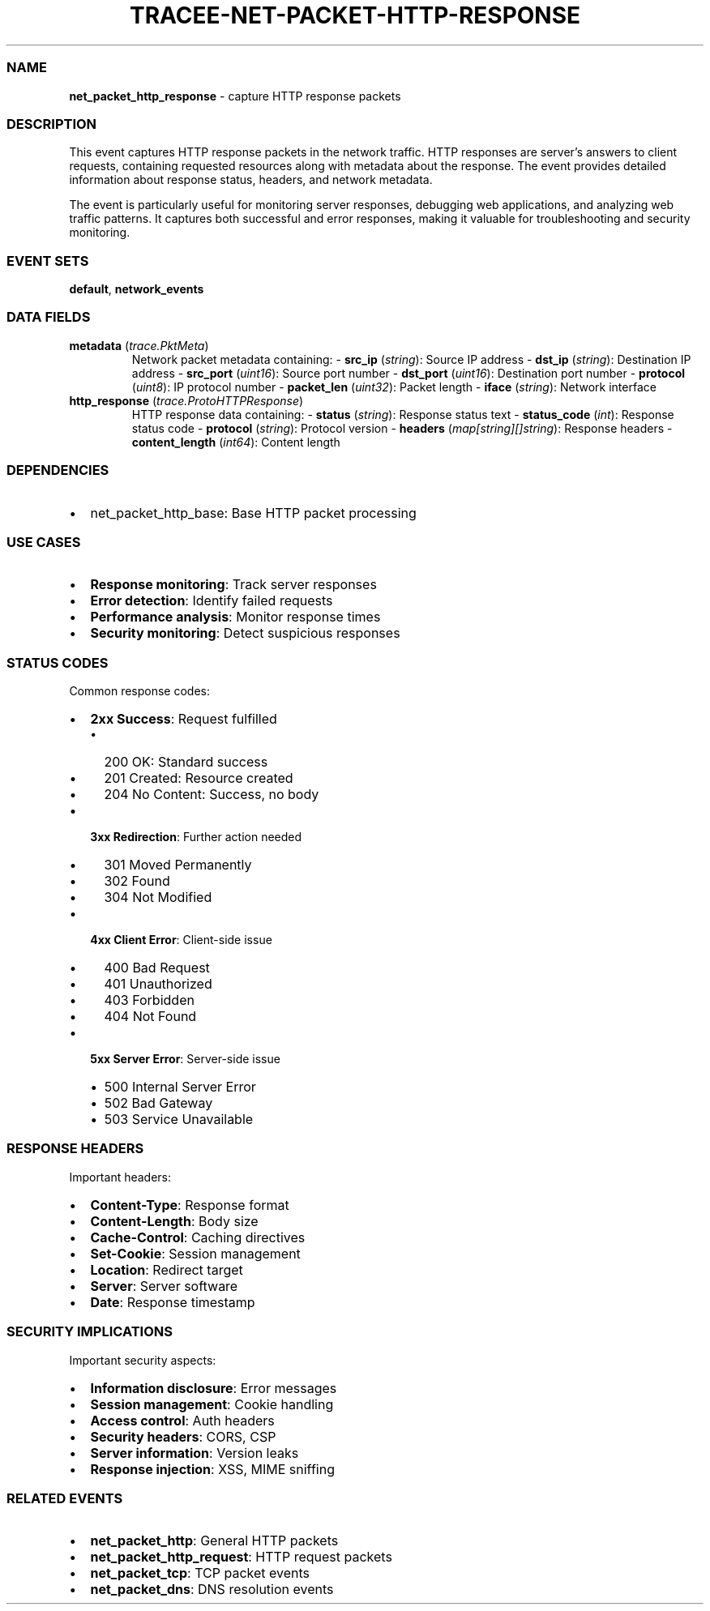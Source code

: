 .\" Automatically generated by Pandoc 3.2
.\"
.TH "TRACEE\-NET\-PACKET\-HTTP\-RESPONSE" "1" "" "" "Tracee Event Manual"
.SS NAME
\f[B]net_packet_http_response\f[R] \- capture HTTP response packets
.SS DESCRIPTION
This event captures HTTP response packets in the network traffic.
HTTP responses are server\[cq]s answers to client requests, containing
requested resources along with metadata about the response.
The event provides detailed information about response status, headers,
and network metadata.
.PP
The event is particularly useful for monitoring server responses,
debugging web applications, and analyzing web traffic patterns.
It captures both successful and error responses, making it valuable for
troubleshooting and security monitoring.
.SS EVENT SETS
\f[B]default\f[R], \f[B]network_events\f[R]
.SS DATA FIELDS
.TP
\f[B]metadata\f[R] (\f[I]trace.PktMeta\f[R])
Network packet metadata containing: \- \f[B]src_ip\f[R]
(\f[I]string\f[R]): Source IP address \- \f[B]dst_ip\f[R]
(\f[I]string\f[R]): Destination IP address \- \f[B]src_port\f[R]
(\f[I]uint16\f[R]): Source port number \- \f[B]dst_port\f[R]
(\f[I]uint16\f[R]): Destination port number \- \f[B]protocol\f[R]
(\f[I]uint8\f[R]): IP protocol number \- \f[B]packet_len\f[R]
(\f[I]uint32\f[R]): Packet length \- \f[B]iface\f[R] (\f[I]string\f[R]):
Network interface
.TP
\f[B]http_response\f[R] (\f[I]trace.ProtoHTTPResponse\f[R])
HTTP response data containing: \- \f[B]status\f[R] (\f[I]string\f[R]):
Response status text \- \f[B]status_code\f[R] (\f[I]int\f[R]): Response
status code \- \f[B]protocol\f[R] (\f[I]string\f[R]): Protocol version
\- \f[B]headers\f[R] (\f[I]map[string][]string\f[R]): Response headers
\- \f[B]content_length\f[R] (\f[I]int64\f[R]): Content length
.SS DEPENDENCIES
.IP \[bu] 2
\f[CR]net_packet_http_base\f[R]: Base HTTP packet processing
.SS USE CASES
.IP \[bu] 2
\f[B]Response monitoring\f[R]: Track server responses
.IP \[bu] 2
\f[B]Error detection\f[R]: Identify failed requests
.IP \[bu] 2
\f[B]Performance analysis\f[R]: Monitor response times
.IP \[bu] 2
\f[B]Security monitoring\f[R]: Detect suspicious responses
.SS STATUS CODES
Common response codes:
.IP \[bu] 2
\f[B]2xx Success\f[R]: Request fulfilled
.RS 2
.IP \[bu] 2
200 OK: Standard success
.IP \[bu] 2
201 Created: Resource created
.IP \[bu] 2
204 No Content: Success, no body
.RE
.IP \[bu] 2
\f[B]3xx Redirection\f[R]: Further action needed
.RS 2
.IP \[bu] 2
301 Moved Permanently
.IP \[bu] 2
302 Found
.IP \[bu] 2
304 Not Modified
.RE
.IP \[bu] 2
\f[B]4xx Client Error\f[R]: Client\-side issue
.RS 2
.IP \[bu] 2
400 Bad Request
.IP \[bu] 2
401 Unauthorized
.IP \[bu] 2
403 Forbidden
.IP \[bu] 2
404 Not Found
.RE
.IP \[bu] 2
\f[B]5xx Server Error\f[R]: Server\-side issue
.RS 2
.IP \[bu] 2
500 Internal Server Error
.IP \[bu] 2
502 Bad Gateway
.IP \[bu] 2
503 Service Unavailable
.RE
.SS RESPONSE HEADERS
Important headers:
.IP \[bu] 2
\f[B]Content\-Type\f[R]: Response format
.IP \[bu] 2
\f[B]Content\-Length\f[R]: Body size
.IP \[bu] 2
\f[B]Cache\-Control\f[R]: Caching directives
.IP \[bu] 2
\f[B]Set\-Cookie\f[R]: Session management
.IP \[bu] 2
\f[B]Location\f[R]: Redirect target
.IP \[bu] 2
\f[B]Server\f[R]: Server software
.IP \[bu] 2
\f[B]Date\f[R]: Response timestamp
.SS SECURITY IMPLICATIONS
Important security aspects:
.IP \[bu] 2
\f[B]Information disclosure\f[R]: Error messages
.IP \[bu] 2
\f[B]Session management\f[R]: Cookie handling
.IP \[bu] 2
\f[B]Access control\f[R]: Auth headers
.IP \[bu] 2
\f[B]Security headers\f[R]: CORS, CSP
.IP \[bu] 2
\f[B]Server information\f[R]: Version leaks
.IP \[bu] 2
\f[B]Response injection\f[R]: XSS, MIME sniffing
.SS RELATED EVENTS
.IP \[bu] 2
\f[B]net_packet_http\f[R]: General HTTP packets
.IP \[bu] 2
\f[B]net_packet_http_request\f[R]: HTTP request packets
.IP \[bu] 2
\f[B]net_packet_tcp\f[R]: TCP packet events
.IP \[bu] 2
\f[B]net_packet_dns\f[R]: DNS resolution events
